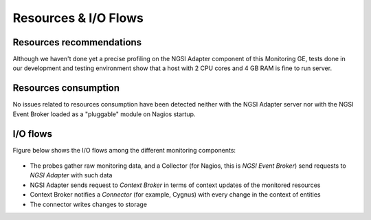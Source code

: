 =======================
 Resources & I/O Flows
=======================

Resources recommendations
=========================

Although we haven't done yet a precise profiling on the NGSI Adapter component
of this Monitoring GE, tests done in our development and testing environment
show that a host with 2 CPU cores and 4 GB RAM is fine to run server.

Resources consumption
=====================

No issues related to resources consumption have been detected neither with
the NGSI Adapter server nor with the NGSI Event Broker loaded as a "pluggable"
module on Nagios startup.

I/O flows
=========

Figure below shows the I/O flows among the different monitoring components:

.. figure:: /doc/resources/Monitoring_IO_Flows.png
   :alt: Monitoring I/O flows.

- The probes gather raw monitoring data, and a Collector (for Nagios, this is
  *NGSI Event Broker*) send requests to *NGSI Adapter* with such data
- NGSI Adapter sends request to *Context Broker* in terms of context updates
  of the monitored resources
- Context Broker notifies a *Connector* (for example, Cygnus) with every change
  in the context of entities
- The connector writes changes to storage
